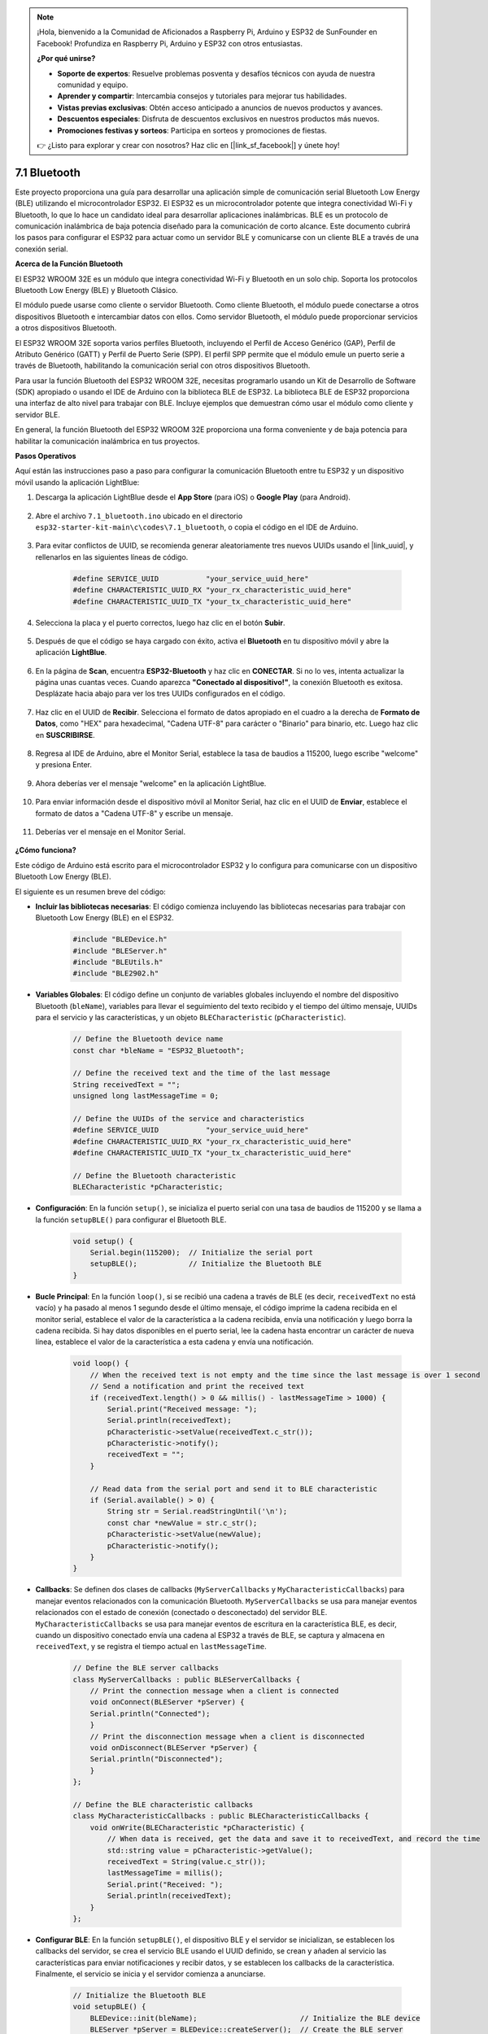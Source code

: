 .. note::

    ¡Hola, bienvenido a la Comunidad de Aficionados a Raspberry Pi, Arduino y ESP32 de SunFounder en Facebook! Profundiza en Raspberry Pi, Arduino y ESP32 con otros entusiastas.

    **¿Por qué unirse?**

    - **Soporte de expertos**: Resuelve problemas posventa y desafíos técnicos con ayuda de nuestra comunidad y equipo.
    - **Aprender y compartir**: Intercambia consejos y tutoriales para mejorar tus habilidades.
    - **Vistas previas exclusivas**: Obtén acceso anticipado a anuncios de nuevos productos y avances.
    - **Descuentos especiales**: Disfruta de descuentos exclusivos en nuestros productos más nuevos.
    - **Promociones festivas y sorteos**: Participa en sorteos y promociones de fiestas.

    👉 ¿Listo para explorar y crear con nosotros? Haz clic en [|link_sf_facebook|] y únete hoy!

.. _ar_bluetooth:

7.1 Bluetooth
===================

Este proyecto proporciona una guía para desarrollar una aplicación simple de comunicación serial Bluetooth Low Energy (BLE) utilizando el microcontrolador ESP32. El ESP32 es un microcontrolador potente que integra conectividad Wi-Fi y Bluetooth, lo que lo hace un candidato ideal para desarrollar aplicaciones inalámbricas. BLE es un protocolo de comunicación inalámbrica de baja potencia diseñado para la comunicación de corto alcance. Este documento cubrirá los pasos para configurar el ESP32 para actuar como un servidor BLE y comunicarse con un cliente BLE a través de una conexión serial.

**Acerca de la Función Bluetooth**

El ESP32 WROOM 32E es un módulo que integra conectividad Wi-Fi y Bluetooth en un solo chip. Soporta los protocolos Bluetooth Low Energy (BLE) y Bluetooth Clásico.

El módulo puede usarse como cliente o servidor Bluetooth. Como cliente Bluetooth, el módulo puede conectarse a otros dispositivos Bluetooth e intercambiar datos con ellos. Como servidor Bluetooth, el módulo puede proporcionar servicios a otros dispositivos Bluetooth.

El ESP32 WROOM 32E soporta varios perfiles Bluetooth, incluyendo el Perfil de Acceso Genérico (GAP), Perfil de Atributo Genérico (GATT) y Perfil de Puerto Serie (SPP). El perfil SPP permite que el módulo emule un puerto serie a través de Bluetooth, habilitando la comunicación serial con otros dispositivos Bluetooth.

Para usar la función Bluetooth del ESP32 WROOM 32E, necesitas programarlo usando un Kit de Desarrollo de Software (SDK) apropiado o usando el IDE de Arduino con la biblioteca BLE de ESP32. La biblioteca BLE de ESP32 proporciona una interfaz de alto nivel para trabajar con BLE. Incluye ejemplos que demuestran cómo usar el módulo como cliente y servidor BLE.

En general, la función Bluetooth del ESP32 WROOM 32E proporciona una forma conveniente y de baja potencia para habilitar la comunicación inalámbrica en tus proyectos.

**Pasos Operativos**

Aquí están las instrucciones paso a paso para configurar la comunicación Bluetooth entre tu ESP32 y un dispositivo móvil usando la aplicación LightBlue:

#. Descarga la aplicación LightBlue desde el **App Store** (para iOS) o **Google Play** (para Android).

    .. image:: img/bluetooth_lightblue.png

#. Abre el archivo ``7.1_bluetooth.ino`` ubicado en el directorio ``esp32-starter-kit-main\c\codes\7.1_bluetooth``, o copia el código en el IDE de Arduino.

    .. raw:: html
        
        <iframe src=https://create.arduino.cc/editor/sunfounder01/388f6d9d-65bf-4eaa-b29a-7cebf0b92f74/preview?embed style="height:510px;width:100%;margin:10px 0" frameborder=0></iframe>

#. Para evitar conflictos de UUID, se recomienda generar aleatoriamente tres nuevos UUIDs usando el |link_uuid|, y rellenarlos en las siguientes líneas de código.

    .. code-block:: arduino

        #define SERVICE_UUID           "your_service_uuid_here" 
        #define CHARACTERISTIC_UUID_RX "your_rx_characteristic_uuid_here"
        #define CHARACTERISTIC_UUID_TX "your_tx_characteristic_uuid_here"

    .. image:: img/uuid_generate.png


#. Selecciona la placa y el puerto correctos, luego haz clic en el botón **Subir**.

    .. image:: img/bluetooth_upload.png

#. Después de que el código se haya cargado con éxito, activa el **Bluetooth** en tu dispositivo móvil y abre la aplicación **LightBlue**.

    .. image:: img/bluetooth_open.png

#. En la página de **Scan**, encuentra **ESP32-Bluetooth** y haz clic en **CONECTAR**. Si no lo ves, intenta actualizar la página unas cuantas veces. Cuando aparezca **"Conectado al dispositivo!"**, la conexión Bluetooth es exitosa. Desplázate hacia abajo para ver los tres UUIDs configurados en el código.

    .. image:: img/bluetooth_connect.png
        :width: 800

#. Haz clic en el UUID de **Recibir**. Selecciona el formato de datos apropiado en el cuadro a la derecha de **Formato de Datos**, como "HEX" para hexadecimal, "Cadena UTF-8" para carácter o "Binario" para binario, etc. Luego haz clic en **SUSCRIBIRSE**.

    .. image:: img/bluetooth_read.png
        :width: 300

#. Regresa al IDE de Arduino, abre el Monitor Serial, establece la tasa de baudios a 115200, luego escribe "welcome" y presiona Enter.

    .. image:: img/bluetooth_serial.png

#. Ahora deberías ver el mensaje "welcome" en la aplicación LightBlue.

    .. image:: img/bluetooth_welcome.png
        :width: 400

#. Para enviar información desde el dispositivo móvil al Monitor Serial, haz clic en el UUID de **Enviar**, establece el formato de datos a "Cadena UTF-8" y escribe un mensaje.

    .. image:: img/bluetooth_send.png


#. Deberías ver el mensaje en el Monitor Serial.

    .. image:: img/bluetooth_receive.png

**¿Cómo funciona?**

Este código de Arduino está escrito para el microcontrolador ESP32 y lo configura para comunicarse con un dispositivo Bluetooth Low Energy (BLE).

El siguiente es un resumen breve del código:

* **Incluir las bibliotecas necesarias**: El código comienza incluyendo las bibliotecas necesarias para trabajar con Bluetooth Low Energy (BLE) en el ESP32.

    .. code-block:: arduino

        #include "BLEDevice.h"
        #include "BLEServer.h"
        #include "BLEUtils.h"
        #include "BLE2902.h"

* **Variables Globales**: El código define un conjunto de variables globales incluyendo el nombre del dispositivo Bluetooth (``bleName``), variables para llevar el seguimiento del texto recibido y el tiempo del último mensaje, UUIDs para el servicio y las características, y un objeto ``BLECharacteristic`` (``pCharacteristic``).
    
    .. code-block:: arduino

        // Define the Bluetooth device name
        const char *bleName = "ESP32_Bluetooth";

        // Define the received text and the time of the last message
        String receivedText = "";
        unsigned long lastMessageTime = 0;

        // Define the UUIDs of the service and characteristics
        #define SERVICE_UUID           "your_service_uuid_here"
        #define CHARACTERISTIC_UUID_RX "your_rx_characteristic_uuid_here"
        #define CHARACTERISTIC_UUID_TX "your_tx_characteristic_uuid_here"

        // Define the Bluetooth characteristic
        BLECharacteristic *pCharacteristic;

* **Configuración**: En la función ``setup()``, se inicializa el puerto serial con una tasa de baudios de 115200 y se llama a la función ``setupBLE()`` para configurar el Bluetooth BLE.

    .. code-block:: arduino
    
        void setup() {
            Serial.begin(115200);  // Initialize the serial port
            setupBLE();            // Initialize the Bluetooth BLE
        }

* **Bucle Principal**: En la función ``loop()``, si se recibió una cadena a través de BLE (es decir, ``receivedText`` no está vacío) y ha pasado al menos 1 segundo desde el último mensaje, el código imprime la cadena recibida en el monitor serial, establece el valor de la característica a la cadena recibida, envía una notificación y luego borra la cadena recibida. Si hay datos disponibles en el puerto serial, lee la cadena hasta encontrar un carácter de nueva línea, establece el valor de la característica a esta cadena y envía una notificación.

    .. code-block:: arduino

        void loop() {
            // When the received text is not empty and the time since the last message is over 1 second
            // Send a notification and print the received text
            if (receivedText.length() > 0 && millis() - lastMessageTime > 1000) {
                Serial.print("Received message: ");
                Serial.println(receivedText);
                pCharacteristic->setValue(receivedText.c_str());
                pCharacteristic->notify();
                receivedText = "";
            }

            // Read data from the serial port and send it to BLE characteristic
            if (Serial.available() > 0) {
                String str = Serial.readStringUntil('\n');
                const char *newValue = str.c_str();
                pCharacteristic->setValue(newValue);
                pCharacteristic->notify();
            }
        }

* **Callbacks**: Se definen dos clases de callbacks (``MyServerCallbacks`` y ``MyCharacteristicCallbacks``) para manejar eventos relacionados con la comunicación Bluetooth. ``MyServerCallbacks`` se usa para manejar eventos relacionados con el estado de conexión (conectado o desconectado) del servidor BLE. ``MyCharacteristicCallbacks`` se usa para manejar eventos de escritura en la característica BLE, es decir, cuando un dispositivo conectado envía una cadena al ESP32 a través de BLE, se captura y almacena en ``receivedText``, y se registra el tiempo actual en ``lastMessageTime``.

    .. code-block:: arduino

        // Define the BLE server callbacks
        class MyServerCallbacks : public BLEServerCallbacks {
            // Print the connection message when a client is connected
            void onConnect(BLEServer *pServer) {
            Serial.println("Connected");
            }
            // Print the disconnection message when a client is disconnected
            void onDisconnect(BLEServer *pServer) {
            Serial.println("Disconnected");
            }
        };

        // Define the BLE characteristic callbacks
        class MyCharacteristicCallbacks : public BLECharacteristicCallbacks {
            void onWrite(BLECharacteristic *pCharacteristic) {
                // When data is received, get the data and save it to receivedText, and record the time
                std::string value = pCharacteristic->getValue();
                receivedText = String(value.c_str());
                lastMessageTime = millis();
                Serial.print("Received: ");
                Serial.println(receivedText);
            }
        };

* **Configurar BLE**: En la función ``setupBLE()``, el dispositivo BLE y el servidor se inicializan, se establecen los callbacks del servidor, se crea el servicio BLE usando el UUID definido, se crean y añaden al servicio las características para enviar notificaciones y recibir datos, y se establecen los callbacks de la característica. Finalmente, el servicio se inicia y el servidor comienza a anunciarse.

    .. code-block:: arduino

        // Initialize the Bluetooth BLE
        void setupBLE() {
            BLEDevice::init(bleName);                        // Initialize the BLE device
            BLEServer *pServer = BLEDevice::createServer();  // Create the BLE server
            // Print the error message if the BLE server creation fails
            if (pServer == nullptr) {
                Serial.println("Error creating BLE server");
                return;
            }
            pServer->setCallbacks(new MyServerCallbacks());  // Set the BLE server callbacks

            // Create the BLE service
            BLEService *pService = pServer->createService(SERVICE_UUID);
            // Print the error message if the BLE service creation fails
            if (pService == nullptr) {
                Serial.println("Error creating BLE service");
                return;
            }
            // Create the BLE characteristic for sending notifications
            pCharacteristic = pService->createCharacteristic(CHARACTERISTIC_UUID_TX, BLECharacteristic::PROPERTY_NOTIFY);
            pCharacteristic->addDecodeor(new BLE2902());  // Add the decodeor
            // Create the BLE characteristic for receiving data
            BLECharacteristic *pCharacteristicRX = pService->createCharacteristic(CHARACTERISTIC_UUID_RX, BLECharacteristic::PROPERTY_WRITE);
            pCharacteristicRX->setCallbacks(new MyCharacteristicCallbacks());  // Set the BLE characteristic callbacks
            pService->start();                                                 // Start the BLE service
            pServer->getAdvertising()->start();                                // Start advertising
            Serial.println("Waiting for a client connection...");              // Wait for a client connection
        }


Ten en cuenta que este código permite la comunicación bidireccional: puede enviar y recibir datos a través de BLE.
Sin embargo, para interactuar con hardware específico como encender/apagar un LED, se debe agregar código adicional para procesar
las cadenas recibidas y actuar en consecuencia.




